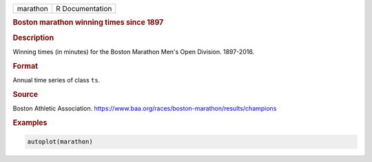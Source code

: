 .. container::

   ======== ===============
   marathon R Documentation
   ======== ===============

   .. rubric:: Boston marathon winning times since 1897
      :name: marathon

   .. rubric:: Description
      :name: description

   Winning times (in minutes) for the Boston Marathon Men's Open
   Division. 1897-2016.

   .. rubric:: Format
      :name: format

   Annual time series of class ``ts``.

   .. rubric:: Source
      :name: source

   Boston Athletic Association.
   https://www.baa.org/races/boston-marathon/results/champions

   .. rubric:: Examples
      :name: examples

   .. code:: R

      autoplot(marathon)

